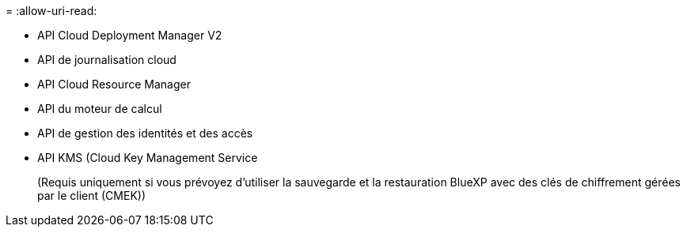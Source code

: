 = 
:allow-uri-read: 


* API Cloud Deployment Manager V2
* API de journalisation cloud
* API Cloud Resource Manager
* API du moteur de calcul
* API de gestion des identités et des accès
* API KMS (Cloud Key Management Service
+
(Requis uniquement si vous prévoyez d'utiliser la sauvegarde et la restauration BlueXP avec des clés de chiffrement gérées par le client (CMEK))


